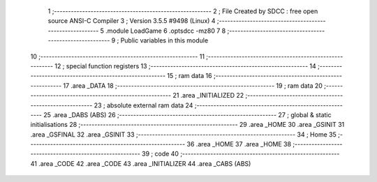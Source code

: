                               1 ;--------------------------------------------------------
                              2 ; File Created by SDCC : free open source ANSI-C Compiler
                              3 ; Version 3.5.5 #9498 (Linux)
                              4 ;--------------------------------------------------------
                              5 	.module LoadGame
                              6 	.optsdcc -mz80
                              7 	
                              8 ;--------------------------------------------------------
                              9 ; Public variables in this module
                             10 ;--------------------------------------------------------
                             11 ;--------------------------------------------------------
                             12 ; special function registers
                             13 ;--------------------------------------------------------
                             14 ;--------------------------------------------------------
                             15 ; ram data
                             16 ;--------------------------------------------------------
                             17 	.area _DATA
                             18 ;--------------------------------------------------------
                             19 ; ram data
                             20 ;--------------------------------------------------------
                             21 	.area _INITIALIZED
                             22 ;--------------------------------------------------------
                             23 ; absolute external ram data
                             24 ;--------------------------------------------------------
                             25 	.area _DABS (ABS)
                             26 ;--------------------------------------------------------
                             27 ; global & static initialisations
                             28 ;--------------------------------------------------------
                             29 	.area _HOME
                             30 	.area _GSINIT
                             31 	.area _GSFINAL
                             32 	.area _GSINIT
                             33 ;--------------------------------------------------------
                             34 ; Home
                             35 ;--------------------------------------------------------
                             36 	.area _HOME
                             37 	.area _HOME
                             38 ;--------------------------------------------------------
                             39 ; code
                             40 ;--------------------------------------------------------
                             41 	.area _CODE
                             42 	.area _CODE
                             43 	.area _INITIALIZER
                             44 	.area _CABS (ABS)
